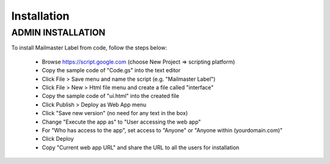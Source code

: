 .. highlight:: shell

============
Installation
============

ADMIN INSTALLATION
-----------------

To install Mailmaster Label from code, follow the steps below:

 * Browse https://script.google.com (choose New Project => scripting platform)
 * Copy the sample code of "Code.gs" into the text editor
 * Click File > Save menu and name the script (e.g. "Mailmaster Label")
 * Click File > New > Html file menu and create a file called "interface"
 * Copy the sample code of "ui.html" into the created file
 * Click Publish > Deploy as Web App menu
 * Click "Save new version" (no need for any text in the box)
 * Change "Execute the app as" to "User accessing the web app"
 * For "Who has access to the app", set access to "Anyone" or "Anyone within (yourdomain.com)"
 * Click Deploy
 * Copy "Current web app URL" and share the URL to all the users for installation
